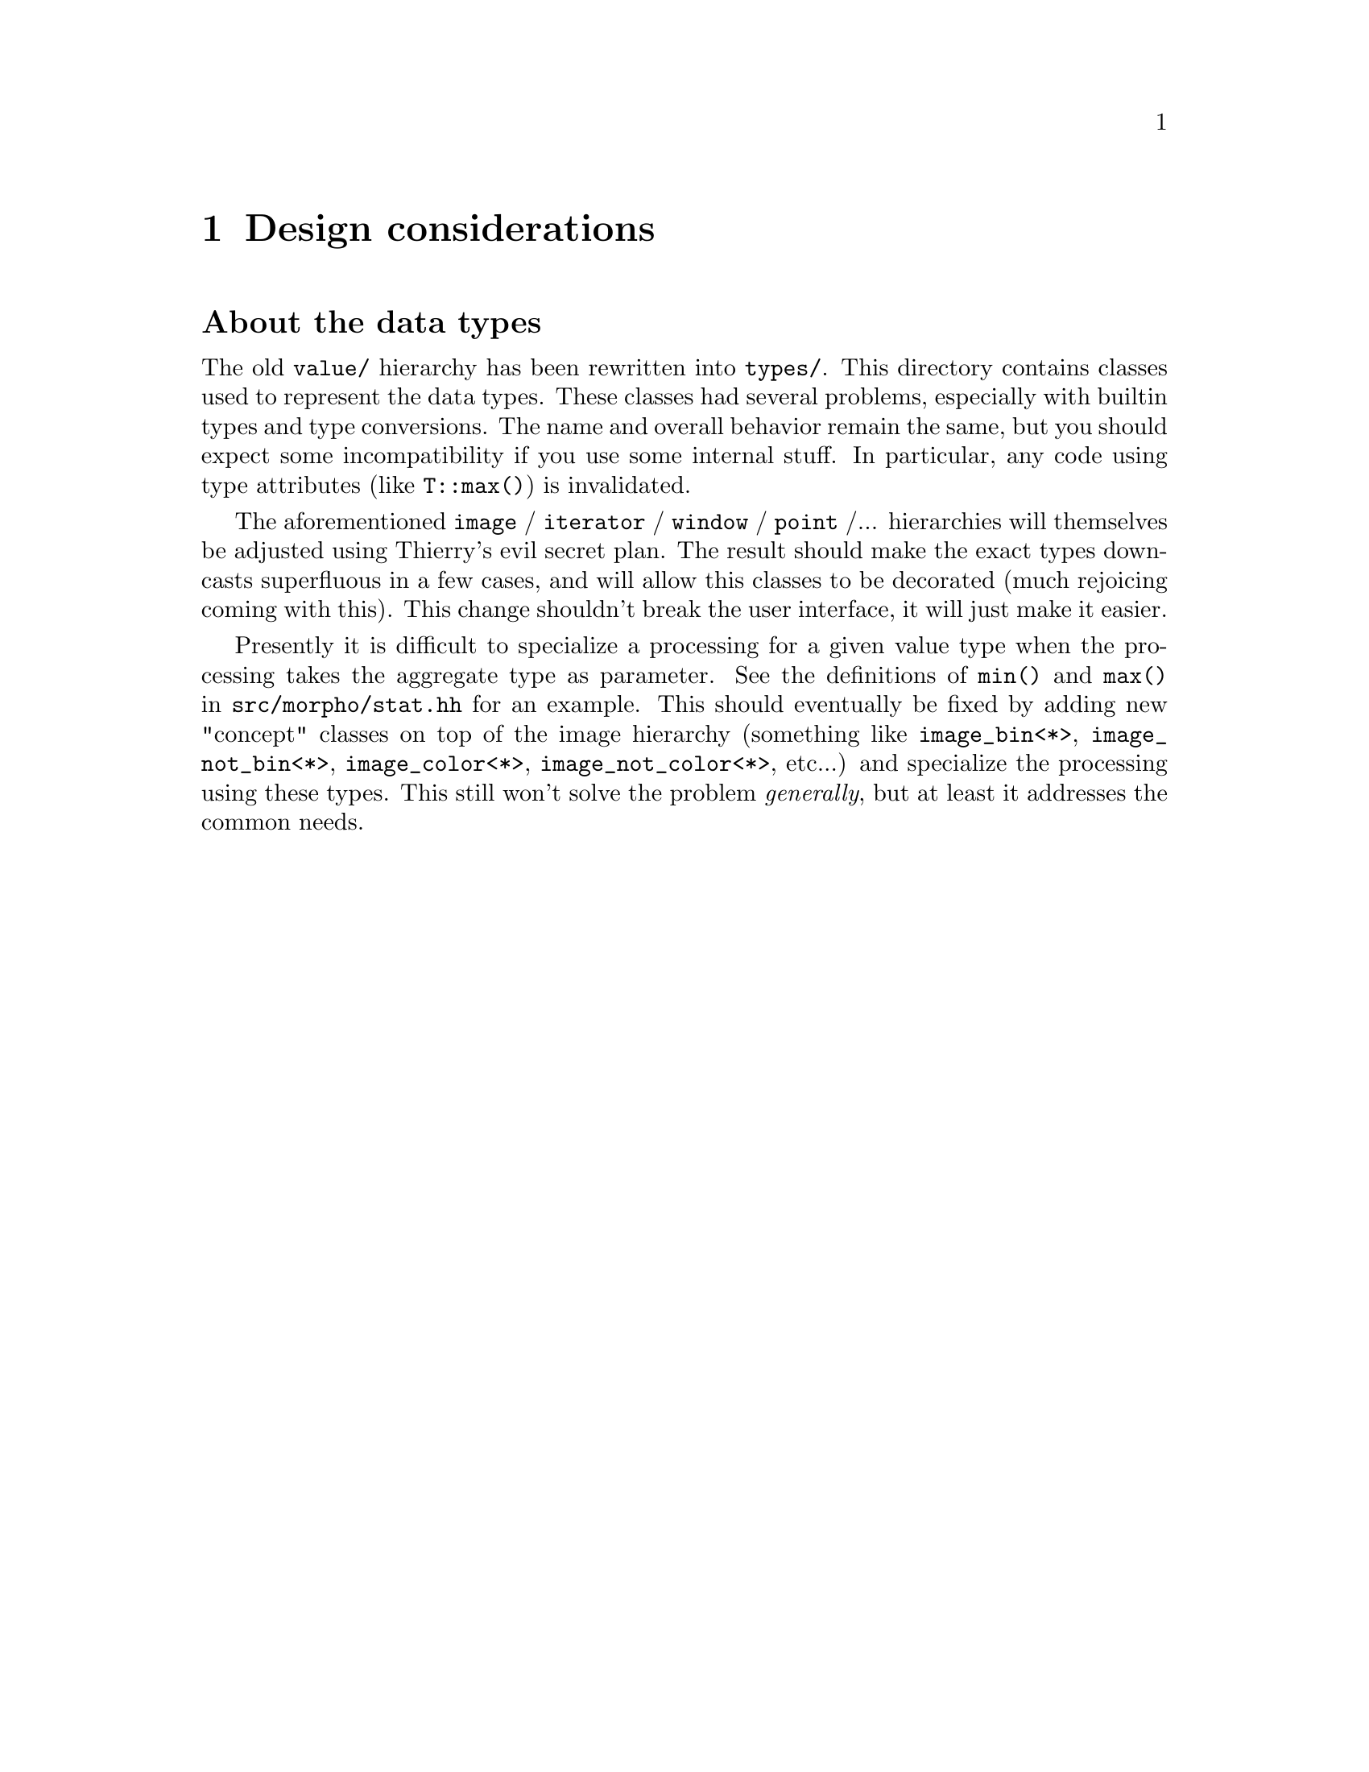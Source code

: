@node Design considerations
@chapter Design considerations

@c FIXME: this is obsolete, it is commented in src-tree.texi.

@unnumberedsec About the data types

The old @file{value/} hierarchy has been rewritten into @file{types/}. This
directory contains classes used to represent the data types.  These
classes had several problems, especially with builtin types and type
conversions. The name and overall behavior remain the same, but you
should expect some incompatibility if you use some internal stuff.  In
particular, any code using type attributes (like @code{T::max()}) is
invalidated.

The aforementioned @code{image} / @code{iterator} / @code{window} /
@code{point} /... hierarchies will themselves be adjusted using
Thierry's evil secret plan.  The result should make the exact types
downcasts superfluous in a few cases, and will allow this classes to be
decorated (much rejoicing coming with this).  This change shouldn't
break the user interface, it will just make it easier.

Presently it is difficult to specialize a processing for a given value
type when the processing takes the aggregate type as parameter.  See the
definitions of @code{min()} and @code{max()} in
@file{src/morpho/stat.hh} for an example.  This should eventually be
fixed by adding new "concept" classes on top of the image hierarchy
(something like @code{image_bin<*>}, @code{image_not_bin<*>},
@code{image_color<*>}, @code{image_not_color<*>}, etc...) and specialize
the processing using these types.  This still won't solve the problem
@emph{generally}, but at least it addresses the common needs.
